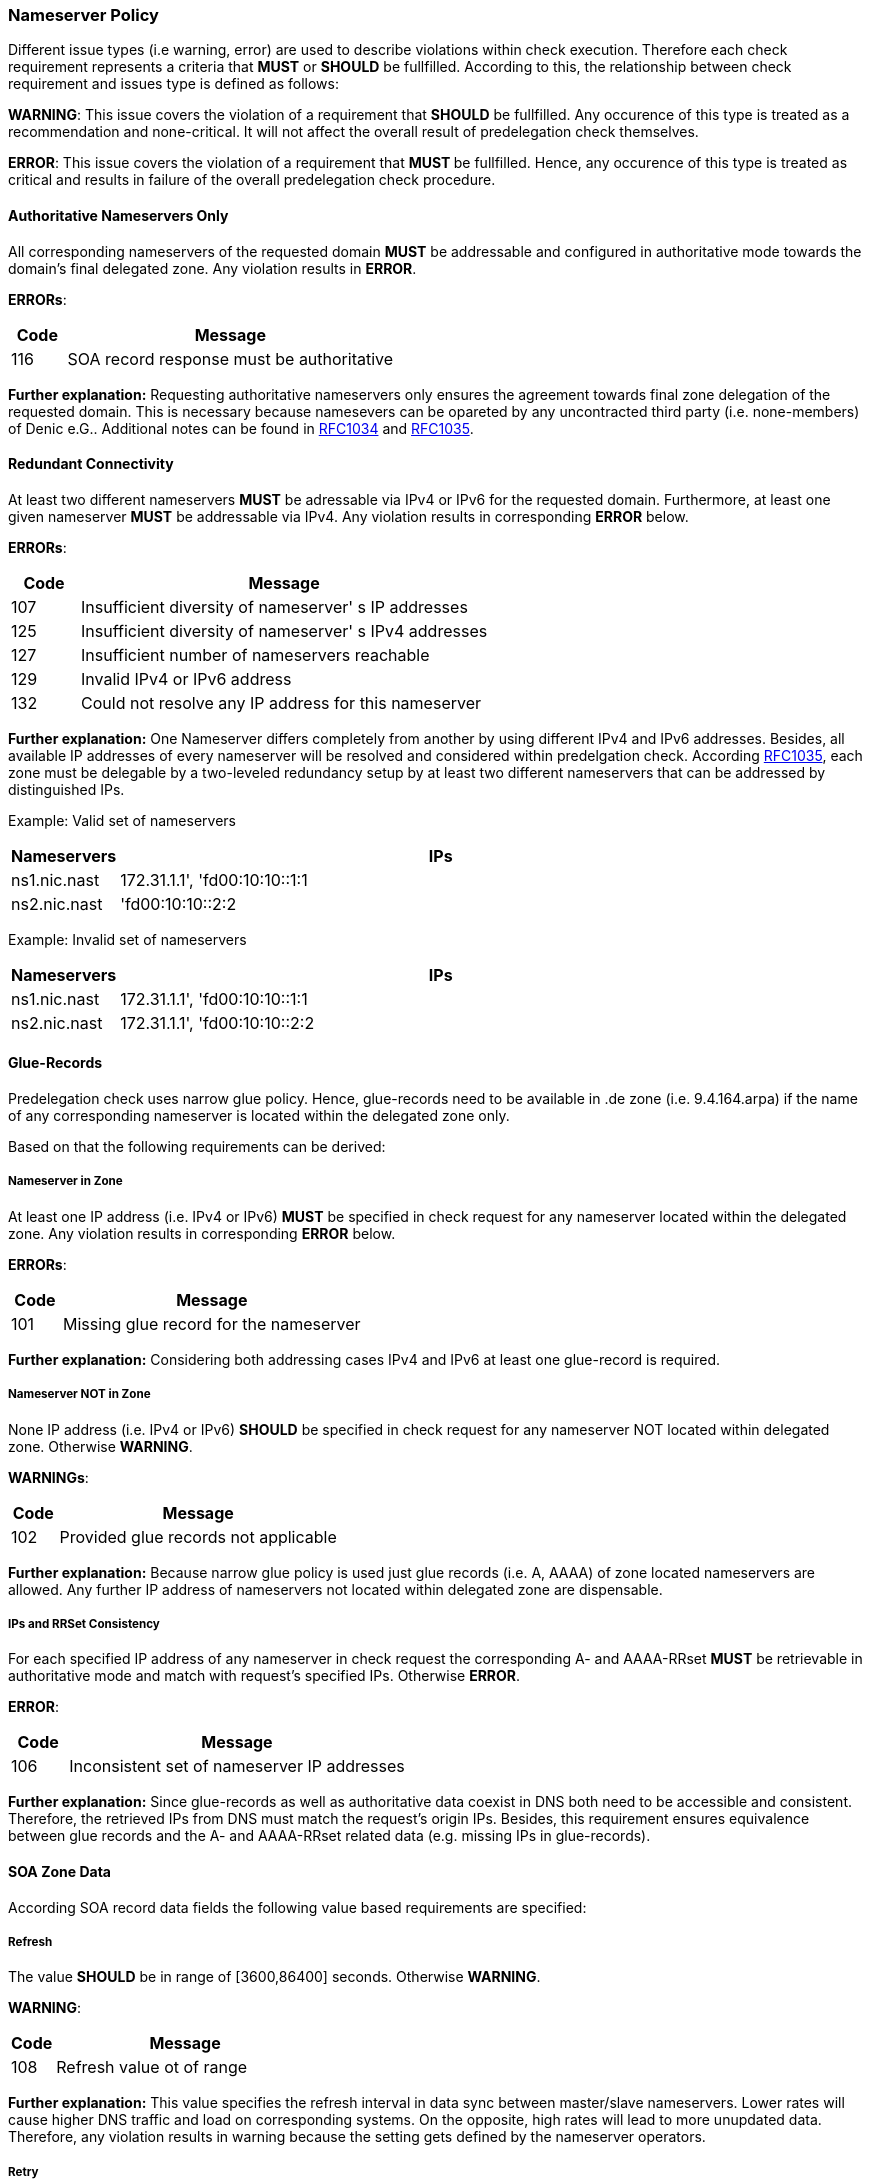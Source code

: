 === Nameserver Policy 

Different issue types (i.e warning, error) are used to describe violations within
check execution. Therefore each check requirement represents a criteria that **MUST**
or **SHOULD** be fullfilled. According to this, the relationship between check
requirement and issues type is defined as follows:
 
**WARNING**: 
This issue covers the violation of a requirement that **SHOULD** be fullfilled.
Any occurence of this type is treated as a recommendation and none-critical. It will not
affect the overall result of predelegation check themselves.  

**ERROR**:
This issue covers the violation of a requirement that ** MUST ** be fullfilled.
Hence, any occurence of this type is treated as critical and results in failure of the
overall predelegation check procedure.

[[req:authoritative-ns-only,Authoritative Nameservers Only]]
==== Authoritative Nameservers Only
All corresponding nameservers of the requested domain **MUST** be addressable and
configured in authoritative mode towards the domain's final delegated zone. Any violation
results in **ERROR**.

**ERRORs**:
[cols="1,6"]
|===
|Code |Message

| 116
| SOA record response must be authoritative
|===

**Further explanation:**
Requesting authoritative nameservers only ensures the agreement towards
final zone delegation of the requested domain. This is necessary because namesevers can
be opareted by any uncontracted third party (i.e. none-members) of Denic e.G.. Additional
notes can be found in https://www.ietf.org/rfc/rfc1034.txt[RFC1034] and 
https://www.ietf.org/rfc/rfc1035.txt[RFC1035].

[[req:connectivity,Redundant Connectivity]]
==== Redundant Connectivity

At least two different nameservers **MUST** be adressable via IPv4 or IPv6 for the requested domain.
Furthermore, at least one given nameserver **MUST** be addressable via IPv4.
Any violation results in corresponding **ERROR** below.

**ERRORs**:
[cols="1,6"]
|===
|Code |Message

| 107
| Insufficient diversity of nameserver' s IP addresses

| 125
| Insufficient diversity of nameserver' s IPv4 addresses

| 127
| Insufficient number of nameservers reachable

| 129
| Invalid IPv4 or IPv6 address

| 132
| Could not resolve any IP address for this nameserver

|===

**Further explanation:**
One Nameserver differs completely from another by using different IPv4
and IPv6 addresses. Besides, all available IP addresses of every nameserver will be
resolved and considered within predelgation check.
According https://www.ietf.org/rfc/rfc1035.txt[RFC1035], each zone must
be delegable by a two-leveled redundancy setup by at least two different nameservers
that can be addressed by distinguished IPs. 

Example: Valid set of nameservers
[cols="1,6"]
|===
|Nameservers |IPs

| ns1.nic.nast
| 172.31.1.1', 'fd00:10:10::1:1

| ns2.nic.nast
|'fd00:10:10::2:2
|===

Example: Invalid set of nameservers
[cols="1,6"]
|===
|Nameservers |IPs

| ns1.nic.nast
| 172.31.1.1', 'fd00:10:10::1:1

| ns2.nic.nast
| 172.31.1.1', 'fd00:10:10::2:2
|===

==== Glue-Records

Predelegation check uses narrow glue policy. Hence, glue-records need to be available in .de zone
(i.e. 9.4.164.arpa) if the name of any corresponding nameserver is located within the delegated zone only.

Based on that the following requirements can be derived:

[[req:nameserver-in-zone,Nameserver in Zone]]
===== Nameserver in Zone
At least one IP address (i.e. IPv4 or IPv6) **MUST** be specified in check request for any nameserver
located within the delegated zone. Any violation results in corresponding **ERROR** below.

**ERRORs**:
[cols="1,6"]
|===
|Code |Message

| 101
| Missing glue record for the nameserver
|===

**Further explanation:**
Considering both addressing cases IPv4 and IPv6 at least one glue-record is required.

[[req:nameserver-not-in-zone,Nameserver NOT in Zone]]
===== Nameserver NOT in Zone
None IP address (i.e. IPv4 or IPv6) **SHOULD** be specified in check request for any nameserver
NOT located within delegated zone. Otherwise **WARNING**.

**WARNINGs**:
[cols="1,6"]
|===
|Code |Message

| 102
| Provided glue records not applicable
|===

**Further explanation:**
Because narrow glue policy is used just glue records (i.e. A, AAAA) of zone located nameservers are allowed.
Any further IP address of nameservers not located within delegated zone are dispensable.

[[req:ips-rrset-consistency,IPs and RRSet Consistency]]
===== IPs and RRSet Consistency
For each specified IP address of any nameserver in check request the corresponding A- and AAAA-RRset **MUST**
be retrievable in authoritative mode and match with request's specified IPs. Otherwise **ERROR**.

**ERROR**:
[cols="1,6"]
|===
|Code |Message

| 106
| Inconsistent set of nameserver IP addresses
|===

**Further explanation:** Since glue-records as well as authoritative data coexist in DNS both need 
to be accessible and consistent. Therefore, the retrieved IPs from DNS must match the request's origin IPs.
Besides, this requirement ensures equivalence between glue records and the A- and AAAA-RRset related data
(e.g. missing IPs in glue-records).

==== SOA Zone Data

According SOA record data fields the following value based requirements are specified:

[[req:soa-refresh,Refresh]]
===== Refresh
The value **SHOULD** be in range of [3600,86400] seconds. Otherwise **WARNING**.

**WARNING**:
[cols="1,6"]
|===
|Code |Message

| 108
| Refresh value ot of range
|===

**Further explanation:**
This value specifies the refresh interval in data sync between master/slave nameservers.
Lower rates will cause higher DNS traffic and load on corresponding systems.
On the opposite, high rates will lead to more unupdated data. Therefore, any violation results in warning
because the setting gets defined by the nameserver operators.

[[req:soa-retry,Retry]]
===== Retry
The value **SHOULD** be in range of [900,28800] seconds AND **SHOULD** be a fractional part between 1/8
and 1/3 of <<Refresh>>. Otherwise corresponding **WARNING** will be issued.

**WARNINGs**:
[cols="1,6"]
|===
|Code |Message

| 109, 110
| Retry value out of range
|===

**Further explanation:**
This value overrules the refresh value if SOA sync between nameservers failed and will continue until sync
is achieved or expiry threshold is reached. Hence the value needs to be lower than <<Refresh>>. Keep in mind that
smaller values will increase load. Besides, the requirement ensures balance between <<Refresh>> and <<Retry>> and
guarantees advantage in switch over between those. 

[[req:soa-expiry,Expire]]
===== Expire
The value **SHOULD** be in range of [604800,3600000] seconds. Otherwise **WARNING**.

**WARNING**:
[cols="1,6"]
|===
|Code |Message

| 111
| Expire value out of range
|===

**Further explanation:**
This value defines the limit for failed syncs until a corresponding slave will stop delegation
of the requested zone. Values less than one week lead to early loss of zone delegation and are marked as critical.
Hence, a common value of 3600000 seconds (i.e. 1000 hours) seems to be good tradeoff between sync failure occurence and
trigger of further root cause investigation.

[[req:soa-negttl,NegTTL]]
===== NegTTL
The value **SHOULD** be in range of [180,86400] seconds. Otherwise **WARNING**.

**WARNING**:
[cols="1,6"]
|===
|Code |Message

| 112
| Minimum TTL out of range
|===

**Further explanation:**
This values specifies the lifetime of any invalid SOA record reponse.
It represents the counter part of the usual TTL according https://www.ietf.org/rfc/rfc2308.txt[RFC2308].
Higher values barely reduce DNS traffic because of DNS caches. Values beneath the lower boundary (i.e. 180 seconds)
will disable the functionalty of NegTTL completely.

==== Additional Zone Data

[[req:ns-rrset-consistency,NS-RRSet Consistency]]
===== NS-RRSet Consistency
The NS-RRset of the delegated zone **MUST** match the request's nameserver list completely.
Otherwise **ERROR**.

**ERROR**:
[cols="1,6"]
|===
|Code |Message

| 118
| Inconsistent set of NS RRs
|===

**Further explanation:**
https://www.ietf.org/rfc/rfc1034.txt[RFC1034] specifies consistency between
authoritative nameservers of the delegating and delegated zone.

[[req:none-cname-rr,None CNAME-RR]]
===== None CNAME-RR
The delegated zone **MUST** be free of any CNAME-RR. Otherwise **ERROR**.

**ERROR**:
[cols="1,6"]
|===
|Code |Message

| 115
| SOA record response must be direct
|===

**Further explanation:**
CNAME-RR must be unique on every node within the DNS tree. Hence, any further CNAME-RR within
the delegated zone violates this specification.

[[req:referral-response,Referral Response Size]]
===== Referral Response Size
The referral reponse size **MUST** fit the max DNS udp packet size of 512 Bytes (including
large QNAMEs, all adddress entries and glue-records). Otherwise **ERROR**.

**ERROR**:
[cols="1,6"]
|===
|Code |Message

| 104
| Calculated referral response larger than allowed
|===

**Further explanation:**
All Denic nameserver query responses cover a Referral (i.e. link) towards the corresponding,
next leveled nameserver in zone delegation hierarchy. Hence, this requirement is used to
avoid high workloads of TCP based fallback retries due to truncation of former UDP requests.

[[req:prime-ns-consistency,Primary Nameserver Consistency]]
===== Primary Nameserver Consistency
The primary namserver (i.e. MNAME-RR) of the delegated zone **SHOULD** be consistent in
the SOA-RR of any related nameserver. Otherwise **WARNING**.

**WARNING**:
[cols="1,6"]
|===
|Code |Message

| 113
| Primary Master (MNAME) inconsistent across SOA records
|===

**Further explanation:**
This requirement co-insures the consistency requirements of former section <<SOA Zone Data>>

==== Miscellaneous

Additional ungrouped requirements are summarized below:

[[req:ipv6,IPv6]]
===== IPv6
All IPv6 addresses of any nameserver ***MUST*** be located within the same global unicast
address scope, allocated and routable. Any violation results in corresponding **ERROR** below.

**ERRORs**:
[cols="1,6"]
|===
|Code |Message

| 130
| IPv6 address is not allocated

| 131
| IPv6 address is not routable
|===

**Further explanation:**
IPv6 is restricted to different address scopes. In order to ensure common reachability
of any namserver via IPv6 just global scoped addresses are accepted.

[[req:recursive-queries,Recursive Queries not Allowed]]
===== Recursive Queries not Allowed
The execution of recursive DNS queries **SHOULD** be not allowed. Otherwise **WARNING**.

**WARNING**:
[cols="1,6"]
|===
|Code |Message

| 120
| Recursive queries should not be allowed
|===

**Further explanation:**
Separation of authoritative and recursive nameservers is necessary on namescape level and due to
security reasons.

[[req:tcp-reachability,TCP Reachability]]
===== TCP Reachability
Any nameserver in check request **SHOULD** be reachable via TCP connection. Otherwise corresponding
**WARNING** will be issued.

**WARNINGs**:
[cols="1,6"]
|===
|Code |Message

| 902
| Timeout

| 908
| TCP connection refused
|===

**Further explanation:**
Within https://www.ietf.org/rfc/rfc1034.txt[RFC1034] and https://www.ietf.org/rfc/rfc1035.txt[RFC1035]
TCP based DNS requests are supported too, but should be used as a fallback approach towards prior
failed UDP requests only. Hence, if a UDP request fails on first level (e.g. due to truncation etc.)
a switch over to TCP could be possible as mentioned in https://www.ietf.org/rfc/rfc123.txt[RFC123].